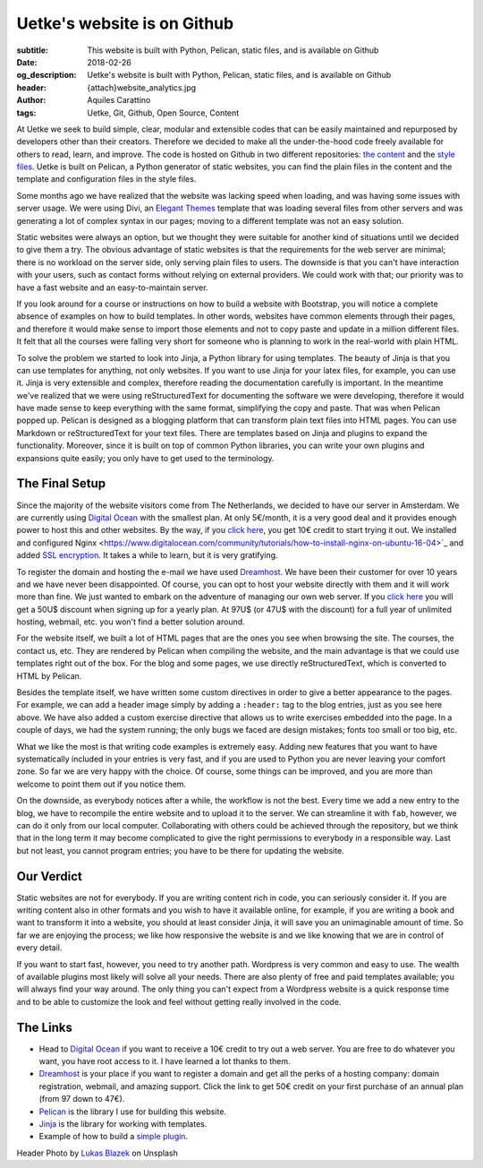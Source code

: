 Uetke's website is on Github
============================

:subtitle: This website is built with Python, Pelican, static files, and is available on Github
:date: 2018-02-26
:og_description: Uetke's website is built with Python, Pelican, static files, and is available on Github
:header: {attach}website_analytics.jpg
:author: Aquiles Carattino
:tags: Uetke, Git, Github, Open Source, Content

At Uetke we seek to build simple, clear, modular and extensible codes that can be easily maintained and repurposed by developers other than their creators. Therefore we decided to make all the under-the-hood code freely available for others to read, learn, and improve. The code is hosted on Github in two different repositories: `the content <https://github.com/uetke/website_content>`_  and the `style files <https://github.com/uetke/website>`_. Uetke is built on Pelican, a Python generator of static websites, you can find the plain files in the content and the template and configuration files in the style files.

Some months ago we have realized that the website was lacking speed when loading, and was having some issues with server usage. We were using Divi, an `Elegant Themes <http://www.elegantthemes.com/affiliates/idevaffiliate.php?id=46367>`_ template that was loading several files from other servers and was generating a lot of complex syntax in our pages; moving to a different template was not an easy solution.

Static websites were always an option, but we thought they were suitable for another kind of situations until we decided to give them a try. The obvious advantage of static websites is that the requirements for the web server are minimal; there is no workload on the server side, only serving plain files to users. The downside is that you can't have interaction with your users, such as contact forms without relying on external providers. We could work with that; our priority was to have a fast website and an easy-to-maintain server.

If you look around for a course or instructions on how to build a website with Bootstrap, you will notice a complete absence of examples on how to build templates. In other words, websites have common elements through their pages, and therefore it would make sense to import those elements and not to copy paste and update in a million different files. It felt that all the courses were falling very short for someone who is planning to work in the real-world with plain HTML.

To solve the problem we started to look into Jinja, a Python library for using templates. The beauty of Jinja is that you can use templates for anything, not only websites. If you want to use Jinja for your latex files, for example, you can use it. Jinja is very extensible and complex, therefore reading the documentation carefully is important. In the meantime we've realized that we were using reStructuredText for documenting the software we were developing, therefore it would have made sense to keep everything with the same format, simplifying the copy and paste. That was when Pelican popped up. Pelican is designed as a blogging platform that can transform plain text files into HTML pages. You can use Markdown or reStructuredText for your text files. There are templates based on Jinja and plugins to expand the functionality. Moreover, since it is built on top of common Python libraries, you can write your own plugins and expansions quite easily; you only have to get used to the terminology.

The Final Setup
***************
Since the majority of the website visitors come from The Netherlands, we decided to have our server in Amsterdam. We are currently using `Digital Ocean <https://m.do.co/c/2fbde6232442>`_ with the smallest plan. At only 5€/month, it is a very good deal and it provides enough power to host this and other websites. By the way, if you `click here <https://m.do.co/c/2fbde6232442>`__, you get 10€ credit to start trying it out. We installed and configured Nginx <https://www.digitalocean.com/community/tutorials/how-to-install-nginx-on-ubuntu-16-04>`_ and added `SSL encryption <https://www.digitalocean.com/community/tutorials/how-to-secure-nginx-with-let-s-encrypt-on-ubuntu-16-04>`_. It takes a while to learn, but it is very gratifying.

To register the domain and hosting the e-mail we have used `Dreamhost <https://www.dreamhost.com/r.cgi?181470/promo/dreamsavings50>`_. We have been their customer for over 10 years and we have never been disappointed. Of course, you can opt to host your website directly with them and it will work more than fine. We just wanted to embark on the adventure of managing our own web server. If you `click here <https://www.dreamhost.com/r.cgi?181470/promo/dreamsavings50>`__ you will get a 50U$ discount when signing up for a yearly plan. At 97U$ (or 47U$ with the discount) for a full year of unlimited hosting, webmail, etc. you won't find a better solution around.

For the website itself, we built a lot of HTML pages that are the ones you see when browsing the site. The courses, the contact us, etc. They are rendered by Pelican when compiling the website, and the main advantage is that we could use templates right out of the box. For the blog and some pages, we use directly reStructuredText, which is converted to HTML by Pelican.

Besides the template itself, we have written some custom directives in order to give a better appearance to the pages. For example, we can add a header image simply by adding a ``:header:`` tag to the blog entries, just as you see here above. We have also added a custom exercise directive that allows us to write exercises embedded into the page. In a couple of days, we had the system running; the only bugs we faced are design mistakes; fonts too small or too big, etc.

What we like the most is that writing code examples is extremely easy. Adding new features that you want to have systematically included in your entries is very fast, and if you are used to Python you are never leaving your comfort zone. So far we are very happy with the choice. Of course, some things can be improved, and you are more than welcome to point them out if you notice them.

On the downside, as everybody notices after a while, the workflow is not the best. Every time we add a new entry to the blog, we have to recompile the entire website and to upload it to the server. We can streamline it with ``fab``, however, we can do it only from our local computer. Collaborating with others could be achieved through the repository, but we think that in the long term it may become complicated to give the right permissions to everybody in a responsible way. Last but not least, you cannot program entries; you have to be there for updating the website.

Our Verdict
***********
Static websites are not for everybody. If you are writing content rich in code, you can seriously consider it. If you are writing content also in other formats and you wish to have it available online, for example, if you are writing a book and want to transform it into a website, you should at least consider Jinja, it will save you an unimaginable amount of time. So far we are enjoying the process; we like how responsive the website is and we like knowing that we are in control of every detail.

If you want to start fast, however, you need to try another path. Wordpress is very common and easy to use. The wealth of available plugins most likely will solve all your needs. There are also plenty of free and paid templates available; you will always find your way around. The only thing you can't expect from a Wordpress website is a quick response time and to be able to customize the look and feel without getting really involved in the code.

The Links
*********

* Head to `Digital Ocean <https://m.do.co/c/2fbde6232442>`_ if you want to receive a 10€ credit to try out a web server. You are free to do whatever you want, you have root access to it. I have learned a lot thanks to them.
* `Dreamhost <https://www.dreamhost.com/r.cgi?181470/promo/dreamsavings50>`_ is your place if you want to register a domain and get all the perks of a hosting company: domain registration, webmail, and amazing support. Click the link to get 50€ credit on your first purchase of an annual plan (from 97 down to 47€).
* `Pelican <https://blog.getpelican.com/>`_ is the library I use for building this website.
* `Jinja <http://jinja.pocoo.org/>`_ is the library for working with templates.
* Example of how to build a `simple plugin <https://github.com/uetke/website/blob/master/plugins/excercises_directive.py>`_.


Header Photo by `Lukas Blazek <https://unsplash.com/photos/mcSDtbWXUZU?utm_source=unsplash&utm_medium=referral&utm_content=creditCopyText>`_ on Unsplash
